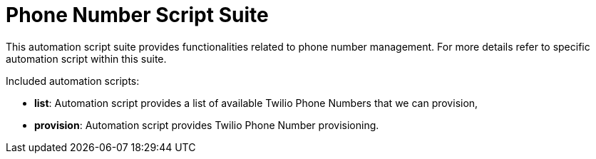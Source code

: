 = Phone Number Script Suite

This automation script suite provides functionalities related to phone number management.
For more details refer to specific automation script within this suite.

Included automation scripts:

* **list**:
Automation script provides a list of available Twilio Phone Numbers that we can provision,
* **provision**:
Automation script provides Twilio Phone Number provisioning.
